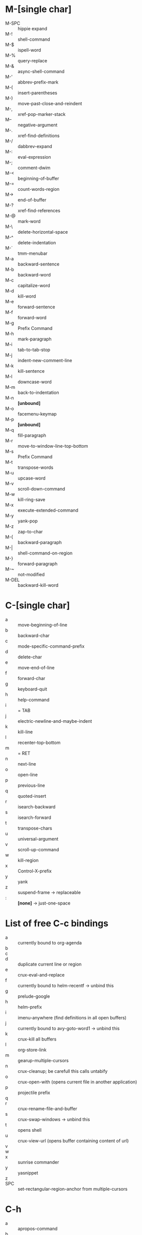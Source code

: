 * M-[single char]

- M-SPC :: hippie expand
- M-! :: shell-command
- M-$ :: ispell-word
- M-% :: query-replace
- M-& :: async-shell-command
- M-' :: abbrev-prefix-mark
- M-( :: insert-parentheses
- M-) :: move-past-close-and-reindent
- M-, :: xref-pop-marker-stack
- M-- :: negative-argument
- M-. :: xref-find-definitions
- M-/ :: dabbrev-expand
- M-: :: eval-expression
- M-; :: comment-dwim
- M-< :: beginning-of-buffer
- M-= :: count-words-region
- M-> :: end-of-buffer
- M-? :: xref-find-references
- M-@ :: mark-word
- M-\ :: delete-horizontal-space
- M-^ :: delete-indentation
- M-` :: tmm-menubar
- M-a :: backward-sentence
- M-b :: backward-word
- M-c :: capitalize-word
- M-d :: kill-word
- M-e :: forward-sentence
- M-f :: forward-word
- M-g :: Prefix Command
- M-h :: mark-paragraph
- M-i :: tab-to-tab-stop
- M-j :: indent-new-comment-line
- M-k :: kill-sentence
- M-l :: downcase-word
- M-m :: back-to-indentation
- M-n :: *[unbound]*
- M-o :: facemenu-keymap
- M-p :: *[unbound]*
- M-q :: fill-paragraph
- M-r :: move-to-window-line-top-bottom
- M-s :: Prefix Command
- M-t :: transpose-words
- M-u :: upcase-word
- M-v :: scroll-down-command
- M-w :: kill-ring-save
- M-x :: execute-extended-command
- M-y :: yank-pop
- M-z :: zap-to-char
- M-{ :: backward-paragraph
- M-| :: shell-command-on-region
- M-} :: forward-paragraph
- M-~ :: not-modified
- M-DEL :: backward-kill-word


* C-[single char]

- a :: move-beginning-of-line
- b :: backward-char
- c :: mode-specific-command-prefix
- d :: delete-char
- e :: move-end-of-line
- f :: forward-char
- g :: keyboard-quit
- h :: help-command
- i :: = TAB
- j :: electric-newline-and-maybe-indent
- k :: kill-line
- l :: recenter-top-bottom
- m :: = RET
- n :: next-line
- o :: open-line
- p :: previous-line
- q :: quoted-insert
- r :: isearch-backward
- s :: isearch-forward
- t :: transpose-chars
- u :: universal-argument
- v :: scroll-up-command
- w :: kill-region
- x :: Control-X-prefix
- y :: yank
- z :: suspend-frame -> replaceable
- : :: *[none]* -> just-one-space


* List of free C-c bindings

- a :: currently bound to org-agenda
- b ::
- c ::
- d :: duplicate current line or region
- e :: crux-eval-and-replace
- f :: currently bound to helm-recentf -> unbind this
- g :: prelude-google
- h :: helm-prefix
- i :: imenu-anywhere (find definitions in all open buffers)
- j :: currently bound to avy-goto-word1 -> unbind this
- k :: crux-kill all buffers
- l :: org-store-link
- m :: gearup-multiple-cursors
- n :: crux-cleanup; be carefull this calls untabify
- o :: crux-open-with (opens current file in another application)
- p :: projectile prefix
- q ::
- r :: crux-rename-file-and-buffer
- s :: crux-swap-windows -> unbind this
- t :: opens shell
- u :: crux-view-url (opens buffer containing content of url)
- v ::
- w ::
- x :: sunrise commander
- y :: yasnippet
- z ::
- SPC :: set-rectangular-region-anchor from multiple-cursors

* C-h

- a :: apropos-command
- b :: describe-bindings
- c :: describe-key-briefly --> replaceable
- d :: apropos-documentation
- e :: view-echo-area-messages
- f :: describe-function
- g :: describe-gnu-project
- h :: view-hello-file --> replaceable
- j :: *[none]*
- i :: info
- k :: describe-key
- l :: view-lossage
- m :: describe-mode
- n :: view-emacs-news
- o :: describe-symbol
- p :: finder-by-keyword -> replaceable
- q :: help-quit
- r :: info-emacs-manual
- s :: describe-syntax
- t :: help-with-tutorial -> replaceable
- u :: *[none]*
- v :: describe-variable
- w :: where-is
- x :: *[none]*
- y :: *[none]*
- z :: *[none]*


C-h C-a		about-emacs
C-h C-c		describe-copying
C-h C-d		view-emacs-debugging
C-h C-e		view-external-packages
C-h C-f		view-emacs-FAQ
C-h C-h		help-for-help
C-h RET		view-order-manuals
C-h C-n		view-emacs-news
C-h C-o		describe-distribution
C-h C-p		view-emacs-problems
C-h C-t		view-emacs-todo
C-h C-w		describe-no-warranty
C-h C-\		describe-input-method
C-h .		display-local-help
C-h 4		Prefix Command
C-h ?		help-for-help
C-h C		describe-coding-system
C-h F		Info-goto-emacs-command-node
C-h I		describe-input-method
C-h K		Info-goto-emacs-key-command-node
C-h L		describe-language-environment
C-h P		describe-package
C-h S		info-lookup-symbol
C-h <f1>	help-for-help
C-h <help>	help-for-help

* C-M

- C-M-@ :: mark-sexp
- C-M-a :: beginning-of-defun
- C-M-b :: backward-sexp
- C-M-c :: exit-recursive-edit
- C-M-d :: down-list
- C-M-e :: end-of-defun
- C-M-f :: forward-sexp
- C-M-g :: *[none]*
- C-M-h :: mark-defun
- C-M-i :: *[none]*, org mode completion
- C-M-j :: indent-new-comment-line -> replaceable
- C-M-k :: kill-sexp
- C-M-l :: reposition-window -> replaceable -> hs-hide-level
- C-M-m :: = M-RET org-meta-return
- C-M-n :: forward-list
- C-M-o :: split-line
- C-M-p :: backward-list
- C-M-q :: *[none]*
- C-M-r :: isearch-backward-regexp
- C-M-s :: isearch-forward-regexp
- C-M-t :: transpose-sexps
- C-M-u :: backward-up-list
- C-M-v :: scroll-other-window
- C-M-w :: append-next-kill -> replaceable
- C-M-x :: *[none]*
- C-M-y :: *[none]*
- C-M-z :: crux-indent-defun
- C-M-- :: negative-argument -> replaceable -> hs-hide-block
  - C-u C-M-- :: hs-hide-all
- C-M-+ :: *[none]* -> hs-show-block
  - C-u C-M-+ :: hs-show-all
- C-M-, :: *[none]* -> hs-toggle-hiding
